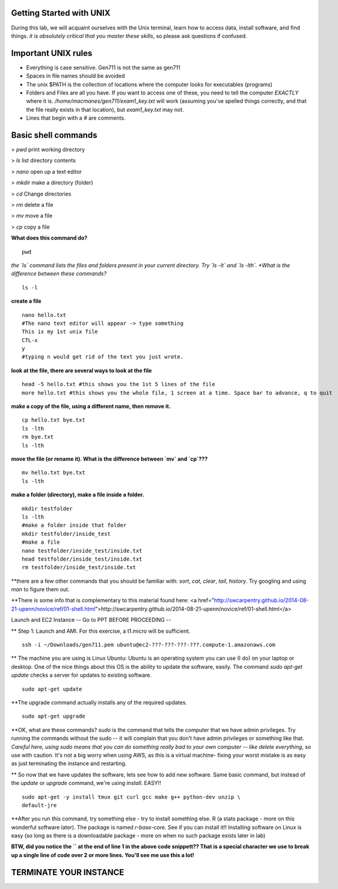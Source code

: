 ==========================
Getting Started with UNIX
==========================

During this lab, we will acquaint ourselves with the Unix terminal, learn how to access data, install software, and  find things. *it is absolutely critical that you master these skills*, so please ask questions if confused.

==========================
Important UNIX rules
==========================

* Everything is case sensitive. Gen711 is not the same as gen711
* Spaces in file names should be avoided
* The unix $PATH is the collection of locations where the computer looks for executables (programs)
* Folders and Files are all you have. If you want to access one of these, you need to tell the computer *EXACTLY* where it is. `/home/macmanes/gen711/exam1_key.txt` will work (assuming you've spelled things correctly, and that the file really exists in that location), but `exam1_key.txt` may not.

* Lines that begin with a `#` are comments.

==========================
Basic shell commands 
==========================


> `pwd` print working directory

> `ls` list directory contents

> `nano` open up a text editor

> `mkdir` make a directory (folder)

> `cd` Change directories

> `rm` delete a file

> `mv` move a file 

> `cp` copy a file

**What does this command do?**

::

	pwd


*the `ls` command lists the files and folders present in your current directory.  Try `ls -lt` and `ls -lth`. *What is the difference between these commands?*

::

	ls -l


**create a file**

::

    nano hello.txt
    #The nano text editor will appear -> type something
    This is my 1st unix file
    CTL-x
    y
    #typing n would get rid of the text you just wrote.



**look at the file, there are several ways to look at the file**

::

	head -5 hello.txt #this shows you the 1st 5 lines of the file
	more hello.txt #this shows you the whole file, 1 screen at a time. Space bar to advance, q to quit



**make a copy of the file, using a different name, then remove it.**

::

	cp hello.txt bye.txt
	ls -lth
	rm bye.txt
	ls -lth


**move the file (or rename it). What is the difference between `mv` and `cp`???**

::

	mv hello.txt bye.txt
	ls -lth



**make a folder (directory), make a file inside a folder.**

::

    mkdir testfolder
    ls -lth
    #make a folder inside that folder
    mkdir testfolder/inside_test
    #make a file
    nano testfolder/inside_test/inside.txt
    head testfolder/inside_test/inside.txt
    rm testfolder/inside_test/inside.txt

**there are a few other commands that you should be familiar with: `sort`, `cat`, `clear`, `tail`, `history`. Try googling and using `man` to figure them out.


**There is some info that is complementary to this material found here: <a href="http://swcarpentry.github.io/2014-08-21-upenn/novice/ref/01-shell.html">http://swcarpentry.github.io/2014-08-21-upenn/novice/ref/01-shell.html</a>


Launch and EC2 Instance -- Go to PPT BEFORE PROCEEDING
--

** Step 1: Launch and AMI. For this exercise, a t1.micro will be sufficient.

::

	ssh -i ~/Downloads/gen711.pem ubuntu@ec2-???-???-???-???.compute-1.amazonaws.com



** The machine you are using is Linux Ubuntu: Ubuntu is an operating system you can use (I do) on your laptop or desktop. One of the nice things about this OS is the ability to update the software, easily.  The command `sudo apt-get update` checks a server for updates to existing software.

::

	sudo apt-get update


**The upgrade command actually installs any of the required updates.

::

	sudo apt-get upgrade

**OK, what are these commands?  `sudo` is the command that tells the computer that we have admin privileges. Try running the commands without the sudo -- it will complain that you don't have admin privileges or something like that. *Careful here, using sudo means that you can do something really bad to your own computer -- like delete everything*, so use with caution. It's not a big worry when using AWS, as this is a virtual machine- fixing your worst mistake is as easy as just terminating the instance and restarting.



** So now that we have updates the software, lets see how to add new software. Same basic command, but instead of the `update` or `upgrade` command, we're using `install`. EASY!!

::

	sudo apt-get -y install tmux git curl gcc make g++ python-dev unzip \
        default-jre
 


**After you run this command, try something else - try to install something else. R (a stats package - more on this wonderful software later). The package is named `r-base-core`. See if you can install it!! Installing software on Linux is easy (so long as there is a downloadable package - more on when no such package exists later in lab)



**BTW, did you notice the `\` at the end of line 1 in the above code snippett?? That is a special character we use to break up a single line of code over 2 or more lines. You'll see me use this a lot!**


==========================
TERMINATE YOUR INSTANCE
==========================
